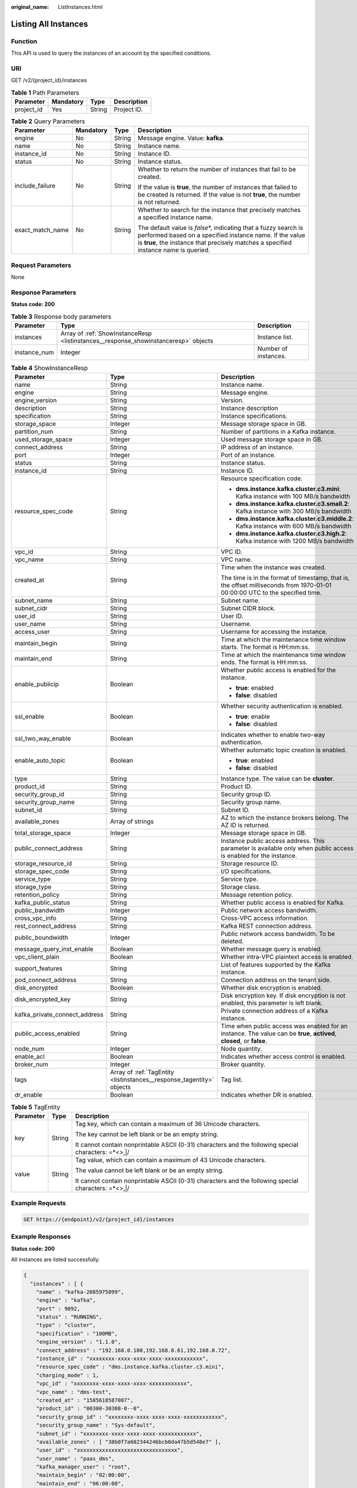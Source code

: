 :original_name: ListInstances.html

.. _ListInstances:

Listing All Instances
=====================

Function
--------

This API is used to query the instances of an account by the specified conditions.

URI
---

GET /v2/{project_id}/instances

.. table:: **Table 1** Path Parameters

   ========== ========= ====== ===========
   Parameter  Mandatory Type   Description
   ========== ========= ====== ===========
   project_id Yes       String Project ID.
   ========== ========= ====== ===========

.. table:: **Table 2** Query Parameters

   +------------------+-----------------+-----------------+-----------------------------------------------------------------------------------------------------------------------------------------------------------------------------------------------------------------------+
   | Parameter        | Mandatory       | Type            | Description                                                                                                                                                                                                           |
   +==================+=================+=================+=======================================================================================================================================================================================================================+
   | engine           | No              | String          | Message engine. Value: **kafka**.                                                                                                                                                                                     |
   +------------------+-----------------+-----------------+-----------------------------------------------------------------------------------------------------------------------------------------------------------------------------------------------------------------------+
   | name             | No              | String          | Instance name.                                                                                                                                                                                                        |
   +------------------+-----------------+-----------------+-----------------------------------------------------------------------------------------------------------------------------------------------------------------------------------------------------------------------+
   | instance_id      | No              | String          | Instance ID.                                                                                                                                                                                                          |
   +------------------+-----------------+-----------------+-----------------------------------------------------------------------------------------------------------------------------------------------------------------------------------------------------------------------+
   | status           | No              | String          | Instance status.                                                                                                                                                                                                      |
   +------------------+-----------------+-----------------+-----------------------------------------------------------------------------------------------------------------------------------------------------------------------------------------------------------------------+
   | include_failure  | No              | String          | Whether to return the number of instances that fail to be created.                                                                                                                                                    |
   |                  |                 |                 |                                                                                                                                                                                                                       |
   |                  |                 |                 | If the value is **true**, the number of instances that failed to be created is returned. If the value is not **true**, the number is not returned.                                                                    |
   +------------------+-----------------+-----------------+-----------------------------------------------------------------------------------------------------------------------------------------------------------------------------------------------------------------------+
   | exact_match_name | No              | String          | Whether to search for the instance that precisely matches a specified instance name.                                                                                                                                  |
   |                  |                 |                 |                                                                                                                                                                                                                       |
   |                  |                 |                 | The default value is *false*\ \*, indicating that a fuzzy search is performed based on a specified instance name. If the value is **true**, the instance that precisely matches a specified instance name is queried. |
   +------------------+-----------------+-----------------+-----------------------------------------------------------------------------------------------------------------------------------------------------------------------------------------------------------------------+

Request Parameters
------------------

None

Response Parameters
-------------------

**Status code: 200**

.. table:: **Table 3** Response body parameters

   +--------------+-------------------------------------------------------------------------------------+----------------------+
   | Parameter    | Type                                                                                | Description          |
   +==============+=====================================================================================+======================+
   | instances    | Array of :ref:`ShowInstanceResp <listinstances__response_showinstanceresp>` objects | Instance list.       |
   +--------------+-------------------------------------------------------------------------------------+----------------------+
   | instance_num | Integer                                                                             | Number of instances. |
   +--------------+-------------------------------------------------------------------------------------+----------------------+

.. _listinstances__response_showinstanceresp:

.. table:: **Table 4** ShowInstanceResp

   +-------------------------------+-----------------------------------------------------------------------+------------------------------------------------------------------------------------------------------------------------------+
   | Parameter                     | Type                                                                  | Description                                                                                                                  |
   +===============================+=======================================================================+==============================================================================================================================+
   | name                          | String                                                                | Instance name.                                                                                                               |
   +-------------------------------+-----------------------------------------------------------------------+------------------------------------------------------------------------------------------------------------------------------+
   | engine                        | String                                                                | Message engine.                                                                                                              |
   +-------------------------------+-----------------------------------------------------------------------+------------------------------------------------------------------------------------------------------------------------------+
   | engine_version                | String                                                                | Version.                                                                                                                     |
   +-------------------------------+-----------------------------------------------------------------------+------------------------------------------------------------------------------------------------------------------------------+
   | description                   | String                                                                | Instance description                                                                                                         |
   +-------------------------------+-----------------------------------------------------------------------+------------------------------------------------------------------------------------------------------------------------------+
   | specification                 | String                                                                | Instance specifications.                                                                                                     |
   +-------------------------------+-----------------------------------------------------------------------+------------------------------------------------------------------------------------------------------------------------------+
   | storage_space                 | Integer                                                               | Message storage space in GB.                                                                                                 |
   +-------------------------------+-----------------------------------------------------------------------+------------------------------------------------------------------------------------------------------------------------------+
   | partition_num                 | String                                                                | Number of partitions in a Kafka instance.                                                                                    |
   +-------------------------------+-----------------------------------------------------------------------+------------------------------------------------------------------------------------------------------------------------------+
   | used_storage_space            | Integer                                                               | Used message storage space in GB.                                                                                            |
   +-------------------------------+-----------------------------------------------------------------------+------------------------------------------------------------------------------------------------------------------------------+
   | connect_address               | String                                                                | IP address of an instance.                                                                                                   |
   +-------------------------------+-----------------------------------------------------------------------+------------------------------------------------------------------------------------------------------------------------------+
   | port                          | Integer                                                               | Port of an instance.                                                                                                         |
   +-------------------------------+-----------------------------------------------------------------------+------------------------------------------------------------------------------------------------------------------------------+
   | status                        | String                                                                | Instance status.                                                                                                             |
   +-------------------------------+-----------------------------------------------------------------------+------------------------------------------------------------------------------------------------------------------------------+
   | instance_id                   | String                                                                | Instance ID.                                                                                                                 |
   +-------------------------------+-----------------------------------------------------------------------+------------------------------------------------------------------------------------------------------------------------------+
   | resource_spec_code            | String                                                                | Resource specification code.                                                                                                 |
   |                               |                                                                       |                                                                                                                              |
   |                               |                                                                       | -  **dms.instance.kafka.cluster.c3.mini**: Kafka instance with 100 MB/s bandwidth                                            |
   |                               |                                                                       |                                                                                                                              |
   |                               |                                                                       | -  **dms.instance.kafka.cluster.c3.small.2**: Kafka instance with 300 MB/s bandwidth                                         |
   |                               |                                                                       |                                                                                                                              |
   |                               |                                                                       | -  **dms.instance.kafka.cluster.c3.middle.2**: Kafka instance with 600 MB/s bandwidth                                        |
   |                               |                                                                       |                                                                                                                              |
   |                               |                                                                       | -  **dms.instance.kafka.cluster.c3.high.2**: Kafka instance with 1200 MB/s bandwidth                                         |
   +-------------------------------+-----------------------------------------------------------------------+------------------------------------------------------------------------------------------------------------------------------+
   | vpc_id                        | String                                                                | VPC ID.                                                                                                                      |
   +-------------------------------+-----------------------------------------------------------------------+------------------------------------------------------------------------------------------------------------------------------+
   | vpc_name                      | String                                                                | VPC name.                                                                                                                    |
   +-------------------------------+-----------------------------------------------------------------------+------------------------------------------------------------------------------------------------------------------------------+
   | created_at                    | String                                                                | Time when the instance was created.                                                                                          |
   |                               |                                                                       |                                                                                                                              |
   |                               |                                                                       | The time is in the format of timestamp, that is, the offset milliseconds from 1970-01-01 00:00:00 UTC to the specified time. |
   +-------------------------------+-----------------------------------------------------------------------+------------------------------------------------------------------------------------------------------------------------------+
   | subnet_name                   | String                                                                | Subnet name.                                                                                                                 |
   +-------------------------------+-----------------------------------------------------------------------+------------------------------------------------------------------------------------------------------------------------------+
   | subnet_cidr                   | String                                                                | Subnet CIDR block.                                                                                                           |
   +-------------------------------+-----------------------------------------------------------------------+------------------------------------------------------------------------------------------------------------------------------+
   | user_id                       | String                                                                | User ID.                                                                                                                     |
   +-------------------------------+-----------------------------------------------------------------------+------------------------------------------------------------------------------------------------------------------------------+
   | user_name                     | String                                                                | Username.                                                                                                                    |
   +-------------------------------+-----------------------------------------------------------------------+------------------------------------------------------------------------------------------------------------------------------+
   | access_user                   | String                                                                | Username for accessing the instance.                                                                                         |
   +-------------------------------+-----------------------------------------------------------------------+------------------------------------------------------------------------------------------------------------------------------+
   | maintain_begin                | String                                                                | Time at which the maintenance time window starts. The format is HH:mm:ss.                                                    |
   +-------------------------------+-----------------------------------------------------------------------+------------------------------------------------------------------------------------------------------------------------------+
   | maintain_end                  | String                                                                | Time at which the maintenance time window ends. The format is HH:mm:ss.                                                      |
   +-------------------------------+-----------------------------------------------------------------------+------------------------------------------------------------------------------------------------------------------------------+
   | enable_publicip               | Boolean                                                               | Whether public access is enabled for the instance.                                                                           |
   |                               |                                                                       |                                                                                                                              |
   |                               |                                                                       | -  **true**: enabled                                                                                                         |
   |                               |                                                                       |                                                                                                                              |
   |                               |                                                                       | -  **false**: disabled                                                                                                       |
   +-------------------------------+-----------------------------------------------------------------------+------------------------------------------------------------------------------------------------------------------------------+
   | ssl_enable                    | Boolean                                                               | Whether security authentication is enabled.                                                                                  |
   |                               |                                                                       |                                                                                                                              |
   |                               |                                                                       | -  **true**: enable                                                                                                          |
   |                               |                                                                       |                                                                                                                              |
   |                               |                                                                       | -  **false**: disabled                                                                                                       |
   +-------------------------------+-----------------------------------------------------------------------+------------------------------------------------------------------------------------------------------------------------------+
   | ssl_two_way_enable            | Boolean                                                               | Indicates whether to enable two-way authentication.                                                                          |
   +-------------------------------+-----------------------------------------------------------------------+------------------------------------------------------------------------------------------------------------------------------+
   | enable_auto_topic             | Boolean                                                               | Whether automatic topic creation is enabled.                                                                                 |
   |                               |                                                                       |                                                                                                                              |
   |                               |                                                                       | -  **true**: enabled                                                                                                         |
   |                               |                                                                       |                                                                                                                              |
   |                               |                                                                       | -  **false**: disabled                                                                                                       |
   +-------------------------------+-----------------------------------------------------------------------+------------------------------------------------------------------------------------------------------------------------------+
   | type                          | String                                                                | Instance type. The value can be **cluster**.                                                                                 |
   +-------------------------------+-----------------------------------------------------------------------+------------------------------------------------------------------------------------------------------------------------------+
   | product_id                    | String                                                                | Product ID.                                                                                                                  |
   +-------------------------------+-----------------------------------------------------------------------+------------------------------------------------------------------------------------------------------------------------------+
   | security_group_id             | String                                                                | Security group ID.                                                                                                           |
   +-------------------------------+-----------------------------------------------------------------------+------------------------------------------------------------------------------------------------------------------------------+
   | security_group_name           | String                                                                | Security group name.                                                                                                         |
   +-------------------------------+-----------------------------------------------------------------------+------------------------------------------------------------------------------------------------------------------------------+
   | subnet_id                     | String                                                                | Subnet ID.                                                                                                                   |
   +-------------------------------+-----------------------------------------------------------------------+------------------------------------------------------------------------------------------------------------------------------+
   | available_zones               | Array of strings                                                      | AZ to which the instance brokers belong. The AZ ID is returned.                                                              |
   +-------------------------------+-----------------------------------------------------------------------+------------------------------------------------------------------------------------------------------------------------------+
   | total_storage_space           | Integer                                                               | Message storage space in GB.                                                                                                 |
   +-------------------------------+-----------------------------------------------------------------------+------------------------------------------------------------------------------------------------------------------------------+
   | public_connect_address        | String                                                                | Instance public access address. This parameter is available only when public access is enabled for the instance.             |
   +-------------------------------+-----------------------------------------------------------------------+------------------------------------------------------------------------------------------------------------------------------+
   | storage_resource_id           | String                                                                | Storage resource ID.                                                                                                         |
   +-------------------------------+-----------------------------------------------------------------------+------------------------------------------------------------------------------------------------------------------------------+
   | storage_spec_code             | String                                                                | I/O specifications.                                                                                                          |
   +-------------------------------+-----------------------------------------------------------------------+------------------------------------------------------------------------------------------------------------------------------+
   | service_type                  | String                                                                | Service type.                                                                                                                |
   +-------------------------------+-----------------------------------------------------------------------+------------------------------------------------------------------------------------------------------------------------------+
   | storage_type                  | String                                                                | Storage class.                                                                                                               |
   +-------------------------------+-----------------------------------------------------------------------+------------------------------------------------------------------------------------------------------------------------------+
   | retention_policy              | String                                                                | Message retention policy.                                                                                                    |
   +-------------------------------+-----------------------------------------------------------------------+------------------------------------------------------------------------------------------------------------------------------+
   | kafka_public_status           | String                                                                | Whether public access is enabled for Kafka.                                                                                  |
   +-------------------------------+-----------------------------------------------------------------------+------------------------------------------------------------------------------------------------------------------------------+
   | public_bandwidth              | Integer                                                               | Public network access bandwidth.                                                                                             |
   +-------------------------------+-----------------------------------------------------------------------+------------------------------------------------------------------------------------------------------------------------------+
   | cross_vpc_info                | String                                                                | Cross-VPC access information.                                                                                                |
   +-------------------------------+-----------------------------------------------------------------------+------------------------------------------------------------------------------------------------------------------------------+
   | rest_connect_address          | String                                                                | Kafka REST connection address.                                                                                               |
   +-------------------------------+-----------------------------------------------------------------------+------------------------------------------------------------------------------------------------------------------------------+
   | public_boundwidth             | Integer                                                               | Public network access bandwidth. To be deleted.                                                                              |
   +-------------------------------+-----------------------------------------------------------------------+------------------------------------------------------------------------------------------------------------------------------+
   | message_query_inst_enable     | Boolean                                                               | Whether message query is enabled.                                                                                            |
   +-------------------------------+-----------------------------------------------------------------------+------------------------------------------------------------------------------------------------------------------------------+
   | vpc_client_plain              | Boolean                                                               | Whether intra-VPC plaintext access is enabled.                                                                               |
   +-------------------------------+-----------------------------------------------------------------------+------------------------------------------------------------------------------------------------------------------------------+
   | support_features              | String                                                                | List of features supported by the Kafka instance.                                                                            |
   +-------------------------------+-----------------------------------------------------------------------+------------------------------------------------------------------------------------------------------------------------------+
   | pod_connect_address           | String                                                                | Connection address on the tenant side.                                                                                       |
   +-------------------------------+-----------------------------------------------------------------------+------------------------------------------------------------------------------------------------------------------------------+
   | disk_encrypted                | Boolean                                                               | Whether disk encryption is enabled.                                                                                          |
   +-------------------------------+-----------------------------------------------------------------------+------------------------------------------------------------------------------------------------------------------------------+
   | disk_encrypted_key            | String                                                                | Disk encryption key. If disk encryption is not enabled, this parameter is left blank.                                        |
   +-------------------------------+-----------------------------------------------------------------------+------------------------------------------------------------------------------------------------------------------------------+
   | kafka_private_connect_address | String                                                                | Private connection address of a Kafka instance.                                                                              |
   +-------------------------------+-----------------------------------------------------------------------+------------------------------------------------------------------------------------------------------------------------------+
   | public_access_enabled         | String                                                                | Time when public access was enabled for an instance. The value can be **true**, **actived**, **closed**, or **false**.       |
   +-------------------------------+-----------------------------------------------------------------------+------------------------------------------------------------------------------------------------------------------------------+
   | node_num                      | Integer                                                               | Node quantity.                                                                                                               |
   +-------------------------------+-----------------------------------------------------------------------+------------------------------------------------------------------------------------------------------------------------------+
   | enable_acl                    | Boolean                                                               | Indicates whether access control is enabled.                                                                                 |
   +-------------------------------+-----------------------------------------------------------------------+------------------------------------------------------------------------------------------------------------------------------+
   | broker_num                    | Integer                                                               | Broker quantity.                                                                                                             |
   +-------------------------------+-----------------------------------------------------------------------+------------------------------------------------------------------------------------------------------------------------------+
   | tags                          | Array of :ref:`TagEntity <listinstances__response_tagentity>` objects | Tag list.                                                                                                                    |
   +-------------------------------+-----------------------------------------------------------------------+------------------------------------------------------------------------------------------------------------------------------+
   | dr_enable                     | Boolean                                                               | Indicates whether DR is enabled.                                                                                             |
   +-------------------------------+-----------------------------------------------------------------------+------------------------------------------------------------------------------------------------------------------------------+

.. _listinstances__response_tagentity:

.. table:: **Table 5** TagEntity

   +-----------------------+-----------------------+------------------------------------------------------------------------------------------------------+
   | Parameter             | Type                  | Description                                                                                          |
   +=======================+=======================+======================================================================================================+
   | key                   | String                | Tag key, which can contain a maximum of 36 Unicode characters.                                       |
   |                       |                       |                                                                                                      |
   |                       |                       | The key cannot be left blank or be an empty string.                                                  |
   |                       |                       |                                                                                                      |
   |                       |                       | It cannot contain nonprintable ASCII (0-31) characters and the following special characters: =*<>,|/ |
   +-----------------------+-----------------------+------------------------------------------------------------------------------------------------------+
   | value                 | String                | Tag value, which can contain a maximum of 43 Unicode characters.                                     |
   |                       |                       |                                                                                                      |
   |                       |                       | The value cannot be left blank or be an empty string.                                                |
   |                       |                       |                                                                                                      |
   |                       |                       | It cannot contain nonprintable ASCII (0-31) characters and the following special characters: =*<>,|/ |
   +-----------------------+-----------------------+------------------------------------------------------------------------------------------------------+

Example Requests
----------------

.. code-block:: text

   GET https://{endpoint}/v2/{project_id}/instances

Example Responses
-----------------

**Status code: 200**

All instances are listed successfully.

.. code-block::

   {
     "instances" : [ {
       "name" : "kafka-2085975099",
       "engine" : "kafka",
       "port" : 9092,
       "status" : "RUNNING",
       "type" : "cluster",
       "specification" : "100MB",
       "engine_version" : "1.1.0",
       "connect_address" : "192.168.0.100,192.168.0.61,192.168.0.72",
       "instance_id" : "xxxxxxxx-xxxx-xxxx-xxxx-xxxxxxxxxxxx",
       "resource_spec_code" : "dms.instance.kafka.cluster.c3.mini",
       "charging_mode" : 1,
       "vpc_id" : "xxxxxxxx-xxxx-xxxx-xxxx-xxxxxxxxxxxx",
       "vpc_name" : "dms-test",
       "created_at" : "1585618587087",
       "product_id" : "00300-30308-0--0",
       "security_group_id" : "xxxxxxxx-xxxx-xxxx-xxxx-xxxxxxxxxxxx",
       "security_group_name" : "Sys-default",
       "subnet_id" : "xxxxxxxx-xxxx-xxxx-xxxx-xxxxxxxxxxxx",
       "available_zones" : [ "38b0f7a602344246bcb0da47b5d548e7" ],
       "user_id" : "xxxxxxxxxxxxxxxxxxxxxxxxxxxxxxxx",
       "user_name" : "paas_dms",
       "kafka_manager_user" : "root",
       "maintain_begin" : "02:00:00",
       "maintain_end" : "06:00:00",
       "enable_log_collection" : false,
       "storage_space" : 492,
       "total_storage_space" : 600,
       "used_storage_space" : 25,
       "partition_num" : "300",
       "enable_publicip" : false,
       "ssl_enable" : false,
       "management_connect_address" : "https://192.168.0.100:9999",
       "cross_vpc_info" : "{\"192.168.0.61\":{\"advertised_ip\":\"192.168.0.61\",\"port\":9011,\"port_id\":\"xxxxxxxx-xxxx-xxxx-xxxx-xxxxxxxxxxxx\"},\"192.168.0.72\":{\"advertised_ip\":\"192.168.0.72\",\"port\":9011,\"port_id\":\"xxxxxxxx-xxxx-xxxx-xxxx-xxxxxxxxxxxx\"},\"192.168.0.100\":{\"advertised_ip\":\"192.168.0.100\",\"port\":9011,\"port_id\":\"xxxxxxxx-xxxx-xxxx-xxxx-xxxxxxxxxxxx\"}}",
       "storage_resource_id" : "xxxxxxxx-xxxx-xxxx-xxxx-xxxxxxxxxxxx",
       "storage_spec_code" : "dms.physical.storage.ultra",
       "service_type" : "advanced",
       "storage_type" : "hec",
       "enterprise_project_id" : "0",
       "is_logical_volume" : true,
       "extend_times" : 0,
       "retention_policy" : "produce_reject",
       "ipv6_enable" : false,
       "ipv6_connect_addresses" : [ ],
       "connector_enable" : false,
       "connector_id" : "",
       "rest_enable" : false,
       "rest_connect_address" : "",
       "kafka_public_status" : "closed",
       "public_boundwidth" : 0,
       "message_query_inst_enable" : true,
       "vpc_client_plain" : false,
       "support_features" : "kafka.new.pod.port,feature.physerver.kafka.topic.modify,feature.physerver.kafka.topic.accesspolicy,message_trace_enable,features.pod.token.access,feature.physerver.kafka.pulbic.dynamic,roma_app_enable,features.log.collection,auto_topic_switch,feature.physerver.kafka.user.manager",
       "trace_enable" : false,
       "agent_enable" : false,
       "pod_connect_address" : "100.86.75.15:9080,100.86.142.77:9080,100.86.250.167:9080",
       "disk_encrypted" : false,
       "kafka_private_connect_address" : "192.168.0.61:9092,192.168.0.100:9092,192.168.0.72:9092",
       "enable_auto_topic" : false,
       "ces_version" : "linux"
     } ],
     "instance_num" : 1
   }

Status Codes
------------

=========== ======================================
Status Code Description
=========== ======================================
200         All instances are listed successfully.
=========== ======================================

Error Codes
-----------

See :ref:`Error Codes <errorcode>`.
